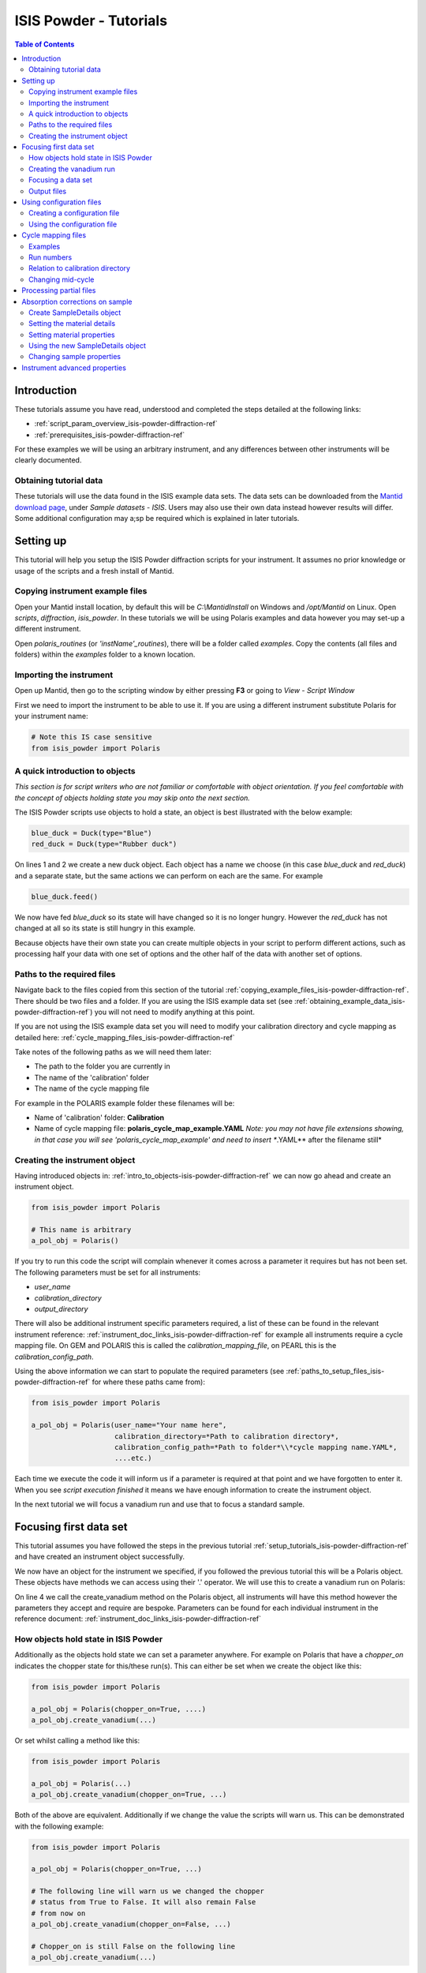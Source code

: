 .. _isis-powder-diffraction-Tutorials-ref:

==============================
ISIS Powder - Tutorials
==============================

.. contents:: Table of Contents
    :local:

Introduction
-------------
These tutorials assume you have read, understood and
completed the steps detailed at the following links:


- :ref:`script_param_overview_isis-powder-diffraction-ref`
- :ref:`prerequisites_isis-powder-diffraction-ref`

For these examples we will be using an arbitrary instrument,
and any differences between other instruments will be
clearly documented.

.. _obtaining_example_data_isis-powder-diffraction-ref:

Obtaining tutorial data
^^^^^^^^^^^^^^^^^^^^^^^
These tutorials will use the data found in the 
ISIS example data sets. The data sets can be downloaded
from the `Mantid download page <https://download.mantidproject.org/>`_,
under *Sample datasets* - *ISIS*. Users may also use their own
data instead however results will differ. Some additional
configuration may a;sp be required which is explained in later tutorials.

.. _setup_tutorials_isis-powder-diffraction-ref:

Setting up
------------
This tutorial will help you setup the ISIS Powder
diffraction scripts for your instrument. It assumes
no prior knowledge or usage of the scripts and a fresh install of Mantid.

.. _copying_example_files_isis-powder-diffraction-ref:

Copying instrument example files
^^^^^^^^^^^^^^^^^^^^^^^^^^^^^^^^
Open your Mantid install location, by default this
will be `C:\\MantidInstall` on Windows and `/opt/Mantid` on Linux.
Open *scripts*, *diffraction*, *isis_powder*. 
In these tutorials we will be using Polaris examples and data
however you may set-up a different instrument. 

Open *polaris_routines* (or *'instName'_routines*), there will
be a folder called *examples*. Copy the contents (all files and folders)
within the *examples* folder to a known location.

Importing the instrument
^^^^^^^^^^^^^^^^^^^^^^^^^
Open up Mantid, then go to the scripting window by either pressing
**F3** or going to *View* - *Script Window*

First we need to import the instrument to be able to use it. If
you are using a different instrument substitute Polaris for your
instrument name:

.. code-block:: python

    # Note this IS case sensitive
    from isis_powder import Polaris

.. _intro_to_objects-isis-powder-diffraction-ref:

A quick introduction to objects
^^^^^^^^^^^^^^^^^^^^^^^^^^^^^^^^^
*This section is for script writers who are not familiar or comfortable
with object orientation. If you feel comfortable with the concept of
objects holding state you may skip onto the next section.*

The ISIS Powder scripts use objects to hold a state, an object is 
best illustrated with the below example:

.. code-block:: python

   blue_duck = Duck(type="Blue")
   red_duck = Duck(type="Rubber duck")

On lines 1 and 2 we create a new duck object. Each
object has a name we choose (in this case *blue_duck* and 
*red_duck*) and a separate state, but the same actions we
can perform on each are the same. For example

.. code-block:: python

    blue_duck.feed()

We now have fed *blue_duck* so its state will have changed so it is no longer
hungry. However the *red_duck* has not changed at all so its state
is still hungry in this example.

Because objects have their own state you can create multiple objects
in your script to perform different actions, such as processing half
your data with one set of options and the other half of the data 
with another set of options.

.. _paths_to_setup_files_isis-powder-diffraction-ref:

Paths to the required files
^^^^^^^^^^^^^^^^^^^^^^^^^^^^^
Navigate back to the files copied from this section of the 
tutorial :ref:`copying_example_files_isis-powder-diffraction-ref`.
There should be two files and a folder. If you are using the
ISIS example data set 
(see :ref:`obtaining_example_data_isis-powder-diffraction-ref`)
you will not need to modify anything at this point.

If you are not using the ISIS example data set you will need to
modify your calibration directory and cycle mapping as detailed
here: :ref:`cycle_mapping_files_isis-powder-diffraction-ref`

Take notes of the following paths as we will need them later:

- The path to the folder you are currently in
- The name of the 'calibration' folder
- The name of the cycle mapping file 

For example in the POLARIS example folder these filenames will be:

- Name of 'calibration' folder: **Calibration**
- Name of cycle mapping file: **polaris_cycle_map_example.YAML**
  *Note: you may not have file extensions showing, in that case you
  will see 'polaris_cycle_map_example' and need to insert 
  **.YAML** after the filename still*

.. _creating_inst_object_isis-powder-diffraction-ref:

Creating the instrument object
^^^^^^^^^^^^^^^^^^^^^^^^^^^^^^^
Having introduced objects in: 
:ref:`intro_to_objects-isis-powder-diffraction-ref` we can now
go ahead and create an instrument object. 

.. code-block:: python

    from isis_powder import Polaris

    # This name is arbitrary
    a_pol_obj = Polaris()

If you try to run this code the script will complain whenever it
comes across a parameter it requires but has not been set.
The following parameters must be set for all instruments:

- *user_name*
- *calibration_directory*
- *output_directory*

There will also be additional instrument specific parameters required,
a list of these can be found in the relevant instrument reference: 
:ref:`instrument_doc_links_isis-powder-diffraction-ref` for example
all instruments require a cycle mapping file. On GEM and POLARIS this is 
called the *calibration_mapping_file*, on PEARL this is the 
*calibration_config_path*. 

Using the above information we can start to populate the required
parameters (see :ref:`paths_to_setup_files_isis-powder-diffraction-ref`
for where these paths came from):

.. code-block:: python

    from isis_powder import Polaris

    a_pol_obj = Polaris(user_name="Your name here", 
                        calibration_directory=*Path to calibration directory*,
                        calibration_config_path=*Path to folder*\\*cycle mapping name.YAML*,
                        ....etc.)

Each time we execute the code it will inform us if a parameter is 
required at that point and we have forgotten to enter it. When you see
*script execution finished* it means we have enough information to
create the instrument object. 

In the next tutorial we will focus a vanadium run and use that to 
focus a standard sample.

Focusing first data set
------------------------
This tutorial assumes you have followed the steps in the previous
tutorial :ref:`setup_tutorials_isis-powder-diffraction-ref` and
have created an instrument object successfully.

We now have an object for the instrument we specified, if you followed
the previous tutorial this will be a Polaris object. 
These objects have methods we can access using their '.' operator. 
We will use this to create a vanadium run on Polaris:

.. code-block:: python
  :linenos:

    from isis_powder import Polaris

    a_pol_obj = Polaris(...)
    a_pol_obj.create_vanadium(...)

On line 4 we call the create_vanadium method on the Polaris object,
all instruments will have this method however the parameters they
accept and require are bespoke. Parameters can be
found for each individual instrument in the reference document:
:ref:`instrument_doc_links_isis-powder-diffraction-ref`

.. _how_objects_hold_state_isis-powder-diffraction-ref:

How objects hold state in ISIS Powder
^^^^^^^^^^^^^^^^^^^^^^^^^^^^^^^^^^^^^^
Additionally as the objects hold state we can set a parameter
anywhere. For example on Polaris that have a *chopper_on* indicates
the chopper state for this/these run(s). This can either be set 
when we create the object like this:

.. code-block:: python

    from isis_powder import Polaris

    a_pol_obj = Polaris(chopper_on=True, ....)
    a_pol_obj.create_vanadium(...)

Or set whilst calling a method like this:

.. code-block:: python

    from isis_powder import Polaris

    a_pol_obj = Polaris(...)
    a_pol_obj.create_vanadium(chopper_on=True, ...)

Both of the above are equivalent. Additionally if we change the value
the scripts will warn us. This can be demonstrated with the following
example:

.. code-block:: python

    from isis_powder import Polaris

    a_pol_obj = Polaris(chopper_on=True, ...)

    # The following line will warn us we changed the chopper
    # status from True to False. It will also remain False
    # from now on
    a_pol_obj.create_vanadium(chopper_on=False, ...)
    
    # Chopper_on is still False on the following line
    a_pol_obj.create_vanadium(...) 

For these reasons it is recommended to create multiple objects
when you need to switch between different settings within a script:

.. code-block:: python

    from isis_powder import Polaris

    pol_chopper_on = Polaris(chopper_on=True, ...)
    pol_chopper_off = Polaris(chopper_on=False, ...)

    # Runs with chopper on:
    pol_chopper_on.create_vanadium(...)
    # Runs with chopper off:
    pol_chopper_off.create_vanadium(...) 

.. _creating_first_vanadium_run_isis-powder-diffraction-ref:

Creating the vanadium run
^^^^^^^^^^^^^^^^^^^^^^^^^^
Because of the way objects hold state in ISIS Powder 
(see: :ref:`how_objects_hold_state_isis-powder-diffraction-ref`)
it is up to the reader of this tutorial where they set different 
parameters. 

As previously mentioned each instrument has bespoke parameters
and can be found in the individual instrument reference document:
:ref:`instrument_doc_links_isis-powder-diffraction-ref`

Additionally as noted previously this tutorial assumes the user
is using the example ISIS data set (
see: :ref:`obtaining_example_data_isis-powder-diffraction-ref`).
If they are not they will need to setup their cycle mapping to their 
data detailed here: :ref:`cycle_mapping_files_isis-powder-diffraction-ref`

For Polaris we require the following parameters in addition to the
parameters discussed to create the object (see
:ref:`creating_inst_object_isis-powder-diffraction-ref`):

- *chopper_on* - Indicates what the chopper state was for this run
- *first_cycle_run_no* - Used to determine which cycle to create a vanadium for.
  For example on a cycle with runs 100-120 this value can be any value from 100-120 
  (e.g. 111)
- *do_absorb_corrections* - Indicates whether to account for absorption when processing
  the vanadium data. It is recommended to have this set to *True*
- *multiple_scattering* - Indicates whether to account for the effects of
  multiple scattering. For the tutorial it is highly **recommended to set this to False**
  as it will increase the script run time from seconds to 10-30 minutes.

*Note: Due to the complexity of the Polaris instrument definition it will take 
Mantid up to 10 minutes to load your first data set for this instrument.*

.. code-block:: python

    from isis_powder import Polaris

    # This should be set from the previous tutorial. 
    a_pol_obj = Polaris(....)
    a_pol_obj.create_vanadium(chopper_on=False,
                              first_cycle_run_no=TODO
                              do_absorb_corrections=True
                              multiple_scattering=False)

Executing the above should now successfully process the vanadium run,
you should have two resulting workspaces for the vanadium run in 
dSpacing and TOF. Additionally there will be another workspace containing
the splines which will be used when focusing future data.

.. _focusing_data_isis-powder-diffraction-ref:

Focusing a data set
^^^^^^^^^^^^^^^^^^^^
Having successfully processed a vanadium run (see: 
:ref:`creating_first_vanadium_run_isis-powder-diffraction-ref`)
we are now able to focus a data set. For this tutorial we will
be focusing a sample of Silicon.

*It is highly recommended to create a separate script file for
focusing data, this ensures the vanadium is not reprocessed
every time data is focused.*

To focus data we can call the *focus* method present on all 
instruments. As previously mentioned each instrument has 
bespoke parameters, these can be found in the individual 
instrument reference document: 
:ref:`instrument_doc_links_isis-powder-diffraction-ref`

.. code-block:: python

    from isis_powder import Polaris
    # This should be set from the previous tutorial. 
    a_pol_obj = Polaris(....)

    a_pol_obj.focus(...)

To focus the Si sample included in the ISIS data set we 
require the following parameters:

- *input_mode* - Some instruments will not have this 
  (in which case the data will always be summed). Acceptable values
  are **Individual** or **Summed**. When set to individual each run
  will be loaded and processed separately, in summed all runs specified
  will be summed.
- *run_number* - The run number or range of run numbers. This can
  either be a string or integer (plain number). For example 
  *"100-105, 107, 109-111"* will process 
  100, 101, 102..., 105, 107, 109, 110, 111.
- *do_absorb_corrections* - This will be covered in a later tutorial
  it determines whether to perform sample absorption corrections on
  instruments which support this correction. For this tutorial please
  ensure it is set to *False*
- *do_van_normalisation* - Determines whether to divide the data
  set by the processed vanadium splines. This should be set to 
  *True*.

For this tutorial the run number will be TODO, and *input_mode*
will not affect the result as it is a single run.

.. code-block:: python

    from isis_powder import Polaris

    # This should be set from the previous tutorial. 
    a_pol_obj = Polaris(....)
    a_pol_obj.focus(input_mode="Individual", run_number=TODO,
                    do_absorb_corrections=False,
                    do_van_normalisation=True)

This will now process the data and produce two workspace groups
for the results in dSpacing and TOF in addition to another group
containing the spline(s) used whilst processing the data.

Congratulations you have now focused a data set using ISIS Powder.

.. _output_folder_isis-powder-diffraction-ref:

Output files
^^^^^^^^^^^^^
After focusing the data it is saved in a variety of formats which
suits the instrument. These can be found in the user specified 
output directory. The scripts will automatically create the
label for the current cycle (covered in additional detail later
:ref:`cycle_mapping_files_isis-powder-diffraction-ref`).

Within the label folder a new folder will be created or used
matching the *user_name* specified. Within that folder will
be the output data in the various formats that is used on 
that instrument to perform data analysis.

.. _configuration_files_isis-powder-diffraction-ref:

Using configuration files
---------------------------
This tutorial assumes you have successfully created an instrument
object as described here: :ref:`creating_inst_object_isis-powder-diffraction-ref`.

You have probably noticed that a lot of the parameters set do not 
change whenever you create an instrument object and a warning 
is emitted stating you are not using a configuration file.

The rational behind a configuration file is to move settings which
rarely change but are machine specific to a separate file you can
load in instead. For example the output directory or calibration
directory do not change often. 

Creating a configuration file
^^^^^^^^^^^^^^^^^^^^^^^^^^^^^^
Navigate back to the files copied from the example folder (see:
:ref:`copying_example_files_isis-powder-diffraction-ref`). There is
a file we have not been using which will be named along the lines of
*'inst'_config_example.YAML*.

This will come pre-configured with some examples of how parameters are
set in the files. The names always match parameter names which
can be found in the instrument reference documentation:
:ref:`instrument_doc_links_isis-powder-diffraction-ref`

For example if we currently have the output directory as follows:

.. code-block:: python

    from isis_powder import Polaris

    # Note the r before " avoids us having to put \\
    a_pol_obj = Polaris(output_directory=r"C:\path\to\your\output_dir", ....)

We can instead move it to the YAML file so it reads as follows:

.. code-block:: yaml
    
    # YAML FILE:
    # Note the single quotes on a path in a YAML file
    output_directory: 'C:\path\to\your\output_dir'

Additionally we can move parameters which should be defaults into
the same file too:

.. code-block:: yaml

    #YAML FILE:
    output_directory: 'C:\path\to\your\output_dir'
    do_van_normalisation: True

.. warning:: Within the YAML files the most recent value also takes precedence.
             So if `user_name` appeared twice the value closest
             to the bottom will be used. This is implementation specific and
             should not be relied on. Users should strive to ensure each key - value
             pair appears once to avoid confusion.

Using the configuration file
^^^^^^^^^^^^^^^^^^^^^^^^^^^^^^

You will need to make a note of the full path to the configuration
file. Note that the filename entered must end with .YAML (even if it
is not shown when browsing the files on your OS).

Setting the configuration file from the previous example we 
now have a default output directory and perform vanadium normalisation
by default too. 

.. code-block:: python

    from isis_powder import Polaris

    config_file_path = r"C:\path\to\your\config_file.YAML"
    a_pol_obj = Polaris(config_file=config_file_path, ...)
    # Will now divide by the vanadium run by default as this was
    # set in the configuration file
    a_pol_obj.focus(...)

Any property set in the configuration file can be overridden. So
if you require a different output directory for a specific script
you can still use the original configuration file.

.. code-block:: python

    from isis_powder import Polaris

    config_file_path = r"C:\path\to\your\config_file.YAML"

    # Output directory changed to our own output directory, 
    # and warning emitted informing us this has happened
    a_pol_obj = Polaris(config_file=config_file_path,
                        output_dir=r"C:\path\to\new\output_dir", ...)

    # As the object has a state it will still be set to our custom
    # output directory here (instead of configuration one) without
    # restating it
    a_pol_obj.focus(...)

It is recommended instrument scientists move optimal defaults 
(such as performing vanadium normalisation) into a configuration
file which the scripts use.

.. _cycle_mapping_files_isis-powder-diffraction-ref:

Cycle mapping files
--------------------
The cycle mapping file is used to hold various details about the current
and past cycles. These details include the empty and vanadium run number(s),
current label and offset filename.

The *label* is used to separate output data into its various cycle numbers,
Mantid will correctly handle the cycle on input data. The goal of the label
is to ensure runs end up in the output folder the user wants them in, 
regardless of which cycle ISIS is on.

Examples
^^^^^^^^^
These examples explain the layout and concept of YAML files. For
instrument specific examples please check the mapping file example
from :ref:`copying_example_files_isis-powder-diffraction-ref`

The simplest example of the calibration file is used on Pearl as the
empty, label and vanadium are the same regardless of mode.

.. code-block:: yaml
 
  # NB this example is not representative of actual run numbers
  123-200:
    # Notice how the indentation changes to indicate it belongs
    # to this section
    label : "1_2"
    vanadium_run_numbers : "150"
    empty_run_numbers : "160"
    offset_file_name : "pearl_offset_1_2.cal"  

On GEM the two chopper modes *PDF* and *Rietveld* affect the
empty and vanadium run numbers used. In this case the additional
indentation underneath the respective mode is used.

Fields can be left blank until a later date
if runs in different modes have not been collected yet. 

.. code-block:: yaml

    # NB this example is not representative of actual run numbers
    123-200:
        label: "1_2"
        offset_file_name: "offsets.cal"
        PDF:
            # Blank entries are allowed provided we do not try to run in PDF mode
            vanadium_run_numbers: ""
            empty_run_numbers: ""
        # Notice it is not case sensitive
        rietveld:
            # The indentation indicates these are for Rietveld mode
            vanadium_run_numbers: "130"
            empty_run_numbers: "131"

Run numbers
^^^^^^^^^^^^^
The run numbers for a cycle use the same syntax as the run number field.
You can specify ranges of runs, have gaps or individual runs. For example
*100-103, 105* will specify runs 100, 101, 102, 103 and 105.

The mapping also allows unbounded runs, this is useful for a cycle that
is in progress as the final run number of a cycle is unknown

.. code-block:: yaml
 
  1-122:
    label : "1_1"
    ...

  123-:
    label : "1_2"
    ...

All runs from 1-122 inclusive will go use the details associated with label
*1_1*, whilst any runs after 123 will use label *1_2*. These values also
have validation to ensure that there is only one unbounded range and no values
come after the starting interval. For example in the above example adding a section
for runs *200-* or *200-210* would fail validation. 

Relation to calibration directory
^^^^^^^^^^^^^^^^^^^^^^^^^^^^^^^^^^^
The user specified calibration directory directly relates to a cycle mapping
file. After writing or adapting a cycle mapping file for your instrument 
you must update the calibration directory. Using the cycle mapping from Peal:

.. code-block:: yaml
 
  # NB this example is not representative of actual run numbers
  123-200:
    label : "1_2"
    vanadium_run_numbers : "150"
    empty_run_numbers : "160"
    offset_file_name : "pearl_offset_1_2.cal"  

The relevant fields from the cycle mapping are the *label* and 
*offset_file_name*. Within the calibration directory a folder
with the *label* name must exist and contain a cal file with
the *offset_file_name*.

In this example we need a folder within the calibration 
directory called **1_2** which holds a
cal file called **pearl_offset_1_2.cal**.

Changing mid-cycle
^^^^^^^^^^^^^^^^^^^
The splines of the processed vanadium uses the run number
and offset file name as a fingerprint to uniquely identify
it. Because of this we can have two sets of details corresponding
to the same cycle.

.. code-block:: yaml
 
  # NB this example is not representative of actual run numbers
  123-150:
    label : "1_2"
    vanadium_run_numbers : "150"
    empty_run_numbers : "152"
    offset_file_name : "pearl_offset_1_2.cal"  

  151-200:
    label : "1_2"
    # Notice the changed details for runs 151 onwards
    vanadium_run_numbers : "170"
    empty_run_numbers : "160"
    offset_file_name : "pearl_offset_1_2-second.cal"  

Processing partial files
--------------------------
The scripts also support processing partial files. This
tutorial assumes you have successfully focused data
previously as detailed here: :ref:`focusing_data_isis-powder-diffraction-ref`.

To process partial runs for example *.s1* or *.s2* files 
you must ensure the user directories are setup to 
include the folder where these files are located. 

The instructions for this can be found here: 
:ref:`prerequisites_isis-powder-diffraction-ref`.
*Note: The 'Search Data Archive' option will not locate
partial runs as only completed runs are published to the data archive.*

To indicate the extension to process the *file_ext* can be specified
like so:

.. code-block:: python

    from isis_powder import Polaris

    a_pol_obj = Polaris(....)

    a_pol_obj.focus(file_ext="s1", ...)
    # Or
    a_pol_obj.focus(file_ext=".s1", ...)

This will locate a .s1 file for that run number and focus
it like a normal run. The output filename will also reflect that
this is a partial file. For run number 123 and file extension s1 
the output filename will be *s1'InstrumentName'123.nxs*.
This allows users to easily distinguish between full runs and 
partial runs in the output folder. (For more details about the 
output folder see :ref:`output_folder_isis-powder-diffraction-ref`)

Absorption corrections on sample
----------------------------------
This tutorial assumes you have successfully focused data
previously as detailed here: :ref:`focusing_data_isis-powder-diffraction-ref`.

To perform absorption corrections on a sample we must first specify
the chemical properties of the sample by creating a sample properties
object. (See :ref:`intro_to_objects-isis-powder-diffraction-ref`.)

*Note: Not all instruments support sample absorption corrections.
Please check the instrument reference: 
:ref:`instrument_doc_links_isis-powder-diffraction-ref`. If the
instrument has a *set_sample_details* method it supports sample 
absorption corrections*

.. _create_sampleDetails_isis-powder-diffraction-ref:

Create SampleDetails object
^^^^^^^^^^^^^^^^^^^^^^^^^^^^
First we need to import the sample details object from ISIS Powder. 
The properties required when creating a SampleDetails 
object is the geometry of the sample.

**Note: this assumes a cylinder geometry**

- *height* - Cylinder height
- *radius* - Cylinder radius
- *center* - List of x, y, z positions of the cylinder

For more details see :ref:`algm-SetSample-v1`.

.. code-block:: python

    from isis_powder import Polaris, SampleDetails

    # Creates a cylinder of height 3.0, radius 2.0
    # at position 0, 1, 2 (x, y, z)
    position = [0, 1, 2]

    # Create a new sample details object
    my_sample = SampleDetails(height=3.0, radius=2.0, center=position)

.. _set_material_sampleDetails_isis-powder-diffraction-ref:

Setting the material details
^^^^^^^^^^^^^^^^^^^^^^^^^^^^^^
Having set the sample geometry we can now set the chemical 
material and optionally the number density. If the chemical
formula is not a single element the number density must be
entered as it cannot be calculated.

For accepted syntax of chemical formulas see
:ref:`algm-SetSampleMaterial-v1`. Specifically the section
on specifying chemical composition if you are using isotopes.
This will allow Mantid to automatically calculate the properties
except for number density.

*The material must be set before absorption corrections can
be calculated for a sample.*

.. code-block:: python

    ... snip from previous example ...
    my_sample = SampleDetails(height=3.0, radius=2.0, center=position)
    
    my_sample.set_material(chemical_formula="V")
    # OR
    my_sample.set_material(chemical_formula="VNb", number_density=123)


Setting material properties
^^^^^^^^^^^^^^^^^^^^^^^^^^^
Advanced material properties can be optionally set instead of letting 
Mantid calculate them. These properties are:

- *absorption_cross_section* - Absorption Cross Section
- *scattering_cross_section* - Scattering Cross Section

*Note: This is purely optional and Mantid will calculate these
values based on the chemical formula entered if this is not set*

.. code-block:: python

    ... snip from previous example ...
    my_sample = SampleDetails(height=3.0, radius=2.0, center=position)
    my_sample.set_material(chemical_formula="VNb", number_density=123)
    
    # Setting individual properties:
    my_sample.set_material_properties(absorption_cross_section=123, 
                                      scattering_cross_section=456)

Using the new SampleDetails object
^^^^^^^^^^^^^^^^^^^^^^^^^^^^^^^^^^
Having created a new SampleDetails object 
(:ref:`create_sampleDetails_isis-powder-diffraction-ref`) and then
set the chemical material (:ref:`set_material_sampleDetails_isis-powder-diffraction-ref`)
we can instruct the scripts to use these details whilst focusing. 

This is done by calling *set_sample_details* on the instrument object,
this will then use those sample details each time absorption corrections
are applied to the sample. (See :ref:`how_objects_hold_state_isis-powder-diffraction-ref`)

.. code-block:: python

    from isis_powder import Polaris, SampleDetails
    ... snip from previous examples ...
    my_sample = SampleDetails(...)
    my_sample.set_material(...)

    polaris_obj = Polaris(...)
    polaris_obj.set_sample_details(sample=my_sample)

    # Indicate we want to perform sample absorption corrections whilst focusing
    polaris_obj.focus(do_absorb_corrections=True, ...)

Changing sample properties
^^^^^^^^^^^^^^^^^^^^^^^^^^^^
.. warning:: This method is not recommended for changing multiple samples. 
             Instead it is recommended you create a new sample details object
             if you need to change properties mid way through a script. 
             See :ref:`create_sampleDetails_isis-powder-diffraction-ref`
             and :ref:`intro_to_objects-isis-powder-diffraction-ref`.

*Note: The geometry of a sample cannot be changed without creating a new 
sample details object*

Once you have set a material by calling *set_material* or set 
the properties by calling *set_material_properties* you will 
not be able to change (or set) these details without first
resetting the object. This is to enforce the sample properties 
being set only once so that users are guaranteed of the state. 

If you wish to change the chemical material or its advanced properties
without creating a new sample details object you can call 
*reset_sample_material*. This will reset **all** details (i.e
advanced properties and chemical properties)

.. code-block:: python

    from isis_powder import Polaris, SampleDetails

    my_sample = SampleDetails(...)
    my_sample.set_material(...)

    # Next line will throw as it has already been set once
    my_sample.set_material(...)
    # This is still ok as its first time
    my_sample.set_material_properties(...)

    # Reset material
    my_sample.reset_sample_material()
    # Now allowed as object does not have a chemical formula associated
    my_sample.set_material(...)

.. _instrument_advanced_properties_isis-powder-diffraction-ref:

Instrument advanced properties
-------------------------------
.. warning:: This section is intended for instrument scientists.
             The advanced configuration distributed with Mantid
             use optimal values for each instrument and
             should not be changed unless you understand what you
             are doing.

*Note: Parameters should not be changed in the advanced configuration
for a few runs. If you require a set of values to be changed for a range
of runs (such as the cropping values) please set the value in the scripting
window or configuration file instead
(see: :ref:`configuration_files_isis-powder-diffraction-ref`).*

The advanced configuration file provides optimal defaults for 
an instrument and applies to all runs unless otherwise specified. If
this file is modified Mantid will **not** remove it on uninstall or
reinstall, or upgrade. *(Note: This behavior is not guaranteed and
should not be relied on)*

It is highly recommended you read the instrument reference 
found here: :ref:`instrument_doc_links_isis-powder-diffraction-ref`
to understand the purpose of each property and the effect changing
it may have.

**If you change any values in your advanced properties file could
you please forward the new value to the Mantid development team
to ensure this new value is distributed in future versions of Mantid**

For the purposes of testing a parameter can be overridden at
script runtime. The hierarchy of scripts is:
*scripting window* > *config file* > *advanced config*.
In other words a value set in the configuration file will
override one found in the advanced configuration file.
A value set in the scripting window will override one
found in the configuration file.

A warning will always be emitted when a value is overridden
so that the user is fully aware when this is happening.

For example to test a different spline coefficient value

.. code-block:: python

    from isis_powder import Polaris

    a_pol_obj = Polaris(spline_coefficient=80, ...)
    a_pol_obj.create_vanadium(...)

This will create a new vanadium run with the spline coefficient
set to 80. Note that until create_vanadium is run again
in this example any future data will implicitly use the 
splines with a coefficient of 80.

If you wish to change or view the advanced configuration files
these can be found under 
*MantidInstall*/scripts/diffraction/isis_powder/**inst** _routines
and will be called **inst** _advanced_config.py

If you change a value within the advanced config file you will
need to restart Mantid for it to take effect. If you are happy
with the new value please ensure you forward it on to the Mantid
development team to be distributed in future versions.
